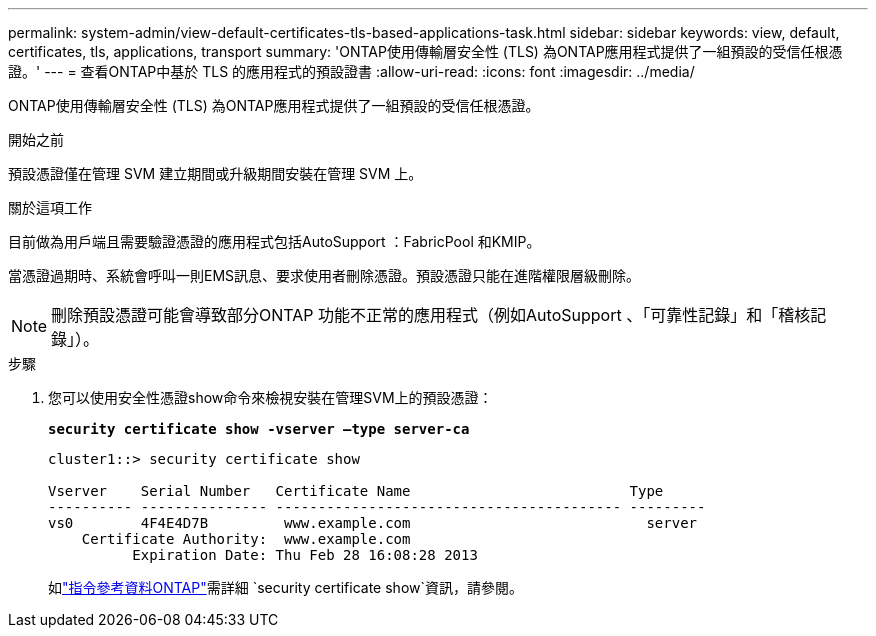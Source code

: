---
permalink: system-admin/view-default-certificates-tls-based-applications-task.html 
sidebar: sidebar 
keywords: view, default, certificates, tls, applications, transport 
summary: 'ONTAP使用傳輸層安全性 (TLS) 為ONTAP應用程式提供了一組預設的受信任根憑證。' 
---
= 查看ONTAP中基於 TLS 的應用程式的預設證書
:allow-uri-read: 
:icons: font
:imagesdir: ../media/


[role="lead"]
ONTAP使用傳輸層安全性 (TLS) 為ONTAP應用程式提供了一組預設的受信任根憑證。

.開始之前
預設憑證僅在管理 SVM 建立期間或升級期間安裝在管理 SVM 上。

.關於這項工作
目前做為用戶端且需要驗證憑證的應用程式包括AutoSupport ：FabricPool 和KMIP。

當憑證過期時、系統會呼叫一則EMS訊息、要求使用者刪除憑證。預設憑證只能在進階權限層級刪除。

[NOTE]
====
刪除預設憑證可能會導致部分ONTAP 功能不正常的應用程式（例如AutoSupport 、「可靠性記錄」和「稽核記錄」）。

====
.步驟
. 您可以使用安全性憑證show命令來檢視安裝在管理SVM上的預設憑證：
+
`*security certificate show -vserver –type server-ca*`

+
[listing]
----
cluster1::> security certificate show

Vserver    Serial Number   Certificate Name                          Type
---------- --------------- ----------------------------------------- ---------
vs0        4F4E4D7B         www.example.com                            server
    Certificate Authority:  www.example.com
          Expiration Date: Thu Feb 28 16:08:28 2013
----
+
如link:https://docs.netapp.com/us-en/ontap-cli/security-certificate-show.html?q=show["指令參考資料ONTAP"^]需詳細 `security certificate show`資訊，請參閱。


